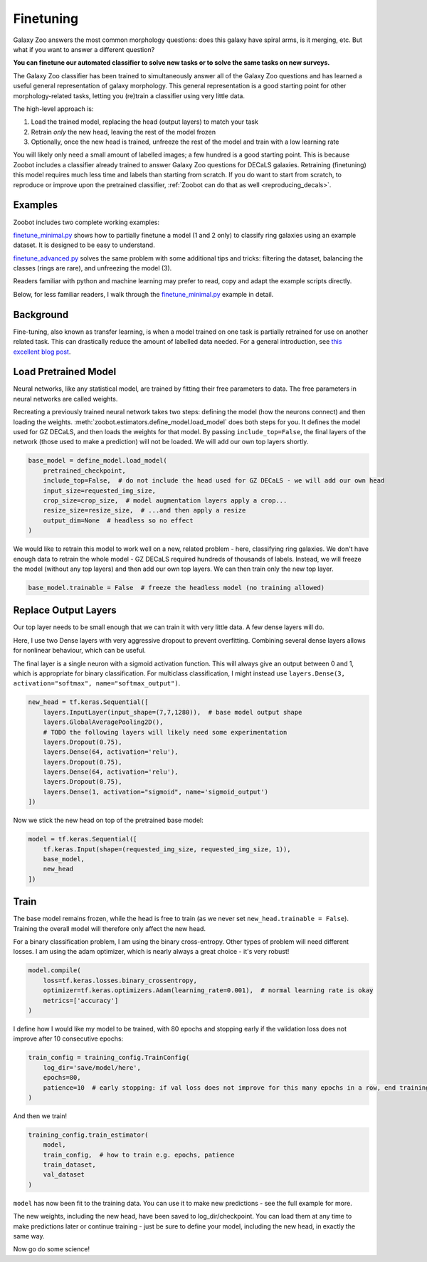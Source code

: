 .. _finetuning_guide:

Finetuning
=====================================

Galaxy Zoo answers the most common morphology questions: does this galaxy have spiral arms, is it merging, etc. 
But what if you want to answer a different question?

**You can finetune our automated classifier to solve new tasks or to solve the same tasks on new surveys.**

The Galaxy Zoo classifier has been trained to simultaneously answer all of the Galaxy Zoo questions and has learned a useful general representation of galaxy morphology.
This general representation is a good starting point for other morphology-related tasks, letting you (re)train a classifier using very little data.

The high-level approach is:

1. Load the trained model, replacing the head (output layers) to match your task
2. Retrain *only* the new head, leaving the rest of the model frozen
3. Optionally, once the new head is trained, unfreeze the rest of the model and train with a low learning rate

You will likely only need a small amount of labelled images; a few hundred is a good starting point. 
This is because Zoobot includes a classifier already trained to answer Galaxy Zoo questions for DECaLS galaxies.
Retraining (finetuning) this model requires much less time and labels than starting from scratch.
If you do want to start from scratch, to reproduce or improve upon the pretrained classifier, :ref:`Zoobot can do that as well <reproducing_decals>`.


Examples
---------------------

Zoobot includes two complete working examples:

`finetune_minimal.py <https://github.com/mwalmsley/zoobot/blob/main/finetune_minimal.py>`_ shows how to partially finetune a model (1 and 2 only) to classify ring galaxies using an example dataset.
It is designed to be easy to understand.

`finetune_advanced.py <https://github.com/mwalmsley/zoobot/blob/main/finetune_advanced.py>`_ solves the same problem with some additional tips and tricks: filtering the dataset, balancing the classes (rings are rare), and unfreezing the model (3). 

Readers familiar with python and machine learning may prefer to read, copy and adapt the example scripts directly. 

Below, for less familiar readers, I walk through the `finetune_minimal.py <https://github.com/mwalmsley/zoobot/blob/main/finetune_minimal.py>`__ example in detail.

Background
---------------------

Fine-tuning, also known as transfer learning, is when a model trained on one task is partially retrained for use on another related task.
This can drastically reduce the amount of labelled data needed.
For a general introduction, see `this excellent blog post <https://blog.keras.io/building-powerful-image-classification-models-using-very-little-data.html>`_.


Load Pretrained Model
---------------------

Neural networks, like any statistical model, are trained by fitting their free parameters to data.
The free parameters in neural networks are called weights.

Recreating a previously trained neural network takes two steps: defining the model (how the neurons connect) and then loading the weights.
:meth:`zoobot.estimators.define_model.load_model` does both steps for you. 
It defines the model used for GZ DECaLS, and then loads the weights for that model.
By passing ``include_top=False``, the final layers of the network (those used to make a prediction) will not be loaded.
We will add our own top layers shortly.

.. code-block:: 

    base_model = define_model.load_model(
        pretrained_checkpoint,
        include_top=False,  # do not include the head used for GZ DECaLS - we will add our own head
        input_size=requested_img_size,
        crop_size=crop_size,  # model augmentation layers apply a crop...
        resize_size=resize_size,  # ...and then apply a resize
        output_dim=None  # headless so no effect
    )

We would like to retrain this model to work well on a new, related problem - here, classifying ring galaxies.
We don't have enough data to retrain the whole model - GZ DECaLS required hundreds of thousands of labels.
Instead, we will freeze the model (without any top layers) and then add our own top layers.
We can then train only the new top layer.

.. code-block:: 

    base_model.trainable = False  # freeze the headless model (no training allowed)


Replace Output Layers
---------------------

Our top layer needs to be small enough that we can train it with very little data.
A few dense layers will do.

Here, I use two Dense layers with very aggressive dropout to prevent overfitting.
Combining several dense layers allows for nonlinear behaviour, which can be useful.

The final layer is a single neuron with a sigmoid activation function.
This will always give an output between 0 and 1, which is appropriate for binary classification.
For multiclass classification, I might instead use 
``layers.Dense(3, activation="softmax", name="softmax_output")``.

.. code-block:: 

    new_head = tf.keras.Sequential([
        layers.InputLayer(input_shape=(7,7,1280)),  # base model output shape
        layers.GlobalAveragePooling2D(),
        # TODO the following layers will likely need some experimentation
        layers.Dropout(0.75),
        layers.Dense(64, activation='relu'),
        layers.Dropout(0.75),
        layers.Dense(64, activation='relu'),
        layers.Dropout(0.75),
        layers.Dense(1, activation="sigmoid", name='sigmoid_output')
    ])

Now we stick the new head on top of the pretrained base model:

.. code-block:: 

    model = tf.keras.Sequential([
        tf.keras.Input(shape=(requested_img_size, requested_img_size, 1)),
        base_model,
        new_head
    ])

Train 
-----------

The base model remains frozen, while the head is free to train (as we never set ``new_head.trainable = False``).
Training the overall model will therefore only affect the new head.

For a binary classification problem, I am using the binary cross-entropy.
Other types of problem will need different losses.
I am using the adam optimizer, which is nearly always a great choice - it's very robust!

.. code-block:: 

    model.compile(
        loss=tf.keras.losses.binary_crossentropy,
        optimizer=tf.keras.optimizers.Adam(learning_rate=0.001),  # normal learning rate is okay
        metrics=['accuracy']
    )

I define how I would like my model to be trained, with 80 epochs and stopping early if the validation loss does not improve after 10 consecutive epochs:

.. code-block:: 

    train_config = training_config.TrainConfig(
        log_dir='save/model/here',
        epochs=80,
        patience=10  # early stopping: if val loss does not improve for this many epochs in a row, end training
    )

And then we train!

.. code-block:: 

    training_config.train_estimator(
        model,
        train_config,  # how to train e.g. epochs, patience
        train_dataset,
        val_dataset
    )

``model`` has now been fit to the training data. You can use it to make new predictions - see the full example for more.

The new weights, including the new head, have been saved to log_dir/checkpoint. 
You can load them at any time to make predictions later or continue training - just be sure to define your model, including the new head, in exactly the same way.

Now go do some science!
